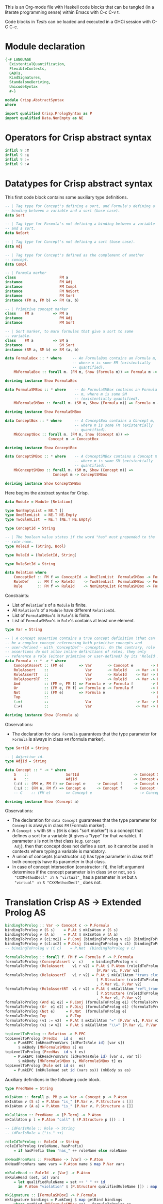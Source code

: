 # AbstractSyntax.org -----------------------------------------------------------

# Copyright (C) 2011, 2012 Guillem Marpons <gmarpons@babel.ls.fi.upm.es>
#
# This file is part of Crisp.
#
# Crisp is free software: you can redistribute it and/or modify
# it under the terms of the GNU General Public License as published by
# the Free Software Foundation, either version 3 of the License, or
# (at your option) any later version.
#
# Crisp is distributed in the hope that it will be useful,
# but WITHOUT ANY WARRANTY; without even the implied warranty of
# MERCHANTABILITY or FITNESS FOR A PARTICULAR PURPOSE.  See the
# GNU General Public License for more details.
#
# You should have received a copy of the GNU General Public License
# along with Crisp.  If not, see <http://www.gnu.org/licenses/>.

#+PROPERTY: tangle yes
#+PROPERTY: exports code

This is an Org-mode file with Haskell code blocks that can be tangled
(in a literate programming sense) within Emacs with C-c C-v t.

Code blocks in [[*Tests][Tests]] can be loaded and executed in a GHCi session
with C-C C-c.

* Module declaration

#+begin_src haskell
  {-# LANGUAGE 
    ExistentialQuantification,
    FlexibleContexts,
    GADTs,
    KindSignatures,
    StandaloneDeriving,
    UnicodeSyntax
    #-}
  
  module Crisp.AbstractSyntax
  where
  
  import qualified Crisp.PrologSyntax as P
  import qualified Data.NonEmpty as NE
#+end_src


* Operators for Crisp abstract syntax

#+begin_src haskell
  infixl 9 :⊓
  infixl 9 :⊔
  infixl 9 :=
  infixl 9 :≠
#+end_src


* Datatypes for Crisp abstract syntax

This first code block contains some auxiliary type definitions.

#+begin_src haskell
  -- | Tag type for Concept's defining a sort, and Formula's defining a
  -- binding between a variable and a sort (base case).
  data Sort
  
  -- | Tag type for Formula's not defining a binding between a variable
  -- and a sort.
  data NoSort
  
  -- | Tag type for Concept's not defining a sort (base case).
  data Adj
  
  -- | Tag type for Concept's defined as the complement of another
  -- concept.
  data Compl
    
  -- | Formula marker
  class                    FM a
  instance                 FM Adj
  instance                 FM Compl
  instance                 FM NoSort
  instance                 FM Sort
  instance (FM a, FM b) => FM (a, b)
  
  -- | Primitive concept marker
  class    FM a         => PM a
  instance                 PM Adj
  instance                 PM Sort
    
  -- | Sort marker, to mark formulas that give a sort to some
  -- variable.
  class    FM a         => SM a
  instance                 SM Sort
  instance (SM a, SM b) => SM (a, b)
  
  data FormulaBox :: * where     -- An FormulaBox contains an Formula m,
                                 -- where m is some FM (existentially
                                 -- quantified).
      MkFormulaBox :: forall m. (FM m, Show (Formula m)) => Formula m -> FormulaBox
  
  deriving instance Show FormulaBox
  
  data FormulaSMBox :: * where    -- An FormulaSMBox contains an Formula
                                  -- m, where m is some SM
                                  -- (existentially quantified).
      MkFormulaSMBox :: forall m. (SM m, Show (Formula m)) => Formula m -> FormulaSMBox
  
  deriving instance Show FormulaSMBox
  
  data ConceptBox :: * where      -- A ConceptBox contains a Concept m,
                                  -- where m is some FM (existentially
                                  -- quantified).
      MkConceptBox :: forall m. (FM m, Show (Concept m)) =>
                      Concept m -> ConceptBox
  
  deriving instance Show ConceptBox
  
  data ConceptSMBox :: * where    -- A ConceptSMBox contains a Concept m
                                  -- where m is some SM (existentially
                                  -- quantified).
      MkConceptSMBox :: forall m. (SM m, Show (Concept m)) =>
                        Concept m -> ConceptSMBox
  
  deriving instance Show ConceptSMBox
#+end_src

Here begins the abstract syntax for Crisp.

#+begin_src haskell
  data Module = Module [Relation]
  
  type NonEmptyList = NE.T []
  type OneElemList  = NE.T NE.Empty
  type TwoElemList  = NE.T (NE.T NE.Empty)
  
  type ConceptId = String
  
  -- | The boolean value states if the word "has" must prepended to the
  -- role name.
  type RoleId = (String, Bool)
  
  type RuleId = (RuleSetId, String)
  
  type RuleSetId = String
  
  data Relation where
      ConceptDef :: FM f => ConceptId -> OneElemList  FormulaSMBox -> Formula f -> Relation
      RoleDef    :: FM f => RoleId    -> TwoElemList  FormulaSMBox -> Formula f -> Relation
      Rule       :: FM f => RuleId    -> NonEmptyList FormulaSMBox -> Formula f -> Relation
#+end_src

Constraints:

- List of =Relation='s of a =Module= is finite.
- All =Relation='s of a =Module= have different =RelationId=.
- List of =FormulaSMBox='s in =Rule='s is finite.
- List of =FormulaSMBox='s in =Rule='s contains at least one element.

#+begin_src haskell
  type Var = String
  
  -- | A concept assertion contains a true concept definition (that can
  -- be a complex concept referencing both primitive concepts and
  -- user-defined - with 'ConceptDef'- concepts). On the contrary, role
  -- assertions do not allow inline definitions of roles, they only
  -- reference a role (either primitive or user-defined) by its 'RoleId'.
  data Formula :: * -> * where
      ConceptAssert :: (FM e)       => Var       -> Concept e        -> Formula e
      RoleAssert    ::                 Var       -> RoleId    -> Var -> Formula NoSort
      RoleAssertT   ::                 Var       -> RoleId    -> Var -> Formula NoSort
      RoleAssertRT  ::                 Var       -> RoleId    -> Var -> Formula NoSort
      And           :: (FM e, FM f) => Formula e -> Formula f        -> Formula NoSort
      Or            :: (FM e, FM f) => Formula e -> Formula f        -> Formula NoSort
      Not           :: (FM e)       => Formula e                     -> Formula NoSort
      Top           ::                                                  Formula NoSort
      (:=)          ::                 Var                    -> Var -> Formula NoSort
      (:≠)          ::                 Var                    -> Var -> Formula NoSort
  
  deriving instance Show (Formula a)
#+end_src

Observations:

- The declaration for =data Formula= guarantees that the type parameter
  for =Formula= is always in class =FM= (formula marker).

#+begin_src haskell
  type SortId = String
  
  -- | Adjective id.
  type AdjId = String
  
  data Concept :: * -> * where
      S    ::                 SortId                         -> Concept Sort
      A    ::                 AdjId                          -> Concept Adj
      (:⊓) :: (FM e, FM f) => Concept e     -> Concept f     -> Concept e
      (:⊔) :: (FM e, FM f) => Concept e     -> Concept f     -> Concept (e, f)
      -- C    :: (FM e)       => Concept e                      -> Concept Compl
  
  deriving instance Show (Concept a)
#+end_src

Observations:

- The declaration for =data Concept= guarantees that the type
  parameter for =Concept= is always in class =FM= (Formula marker).
- A =Concept s= with =SM s= (=SM= is class "sort marker") is a concept
  that defines a sort for a variable (it gives a "type" for that
  variable). If parameter =s= is not in that class (e.g. =Concept
  Adj=), then that concept does not define a sort, so it cannot be
  used in contexts where typing a variable is mandatory.
- A union of concepts (constructor :⊔) has type parameter in class
  =SM= iff both concepts have its parameter in that class.
- In case of concept intersection (constructor :⊓), the left argument
  determines if the concept parameter is in class =SM= or not, so =S
  "CXXMethodDecl" :⊓ A "virtual"_= has a parameter in =SM= but =A
  "virtual" :⊓ S "CXXMethodDecl"_= does not.


* Translation Crisp AS -> Extended Prolog AS

#+begin_src haskell
  bindingToProlog :: Var -> Concept c -> P.Formula
  bindingToProlog v (S s)    = P.At $ mkIsAtom v (S s)
  bindingToProlog v (A a)    = P.At $ mkIsAtom v (A a)
  bindingToProlog v (c1:⊓c2) = P.Conj (bindingToProlog v c1) (bindingToProlog v c2)
  bindingToProlog v (c1:⊔c2) = P.Disj (bindingToProlog v c1) (bindingToProlog v c2)
  -- bindingToProlog v (C c)    = P.Not  (bindingToProlog v c)
#+end_src

#+begin_src haskell
  formulaToProlog :: forall f. FM f => Formula f -> P.Formula
  formulaToProlog (ConceptAssert v  c)    = bindingToProlog v c
  formulaToProlog (RoleAssert    v1 r v2) = P.At $ P.Atom (roleIdToProlog r)
                                            [P.Var v1, P.Var v2]
  formulaToProlog (RoleAssertT   v1 r v2) = P.At $ mkCallAtom "trans_closure"
                                            [ P.Structure (roleIdToProlog r) []
                                            , P.Var v1, P.Var v2]
  formulaToProlog (RoleAssertRT  v1 r v2) = P.At $ mkCallAtom "refl_trans_closure"
                                            [ P.Structure (roleIdToProlog r) []
                                            , P.Var v1, P.Var v2]
  formulaToProlog (And e1 e2) = P.Conj (formulaToProlog e1) (formulaToProlog e2)
  formulaToProlog (Or  e1 e2) = P.Disj (formulaToProlog e1) (formulaToProlog e2)
  formulaToProlog (Not e)     = P.Not  (formulaToProlog e)
  formulaToProlog Top         = P.Top
  formulaToProlog (v1 := v2)  = P.At $ mkCallAtom "=" [P.Var v1, P.Var v2]
  formulaToProlog (v1 :≠ v2)  = P.At $ mkCallAtom "\\=" [P.Var v1, P.Var v2]
#+end_src

#+begin_src haskell :tangle no
  topLevelToProlog :: Relation -> P.EPC
  topLevelToProlog (PredIs   id s   es)
      = P.mkEPC (mkHeadFromVars (idForIsRole id) [var s])
        $ mkBody [MkFormulaSMBox s] es
  topLevelToProlog (PredHas  id s t es)
      = P.mkEPC (mkHeadFromVars (idForHasRole id) [var s, var t])
        $ mkBody [MkFormulaSMBox s, MkFormulaSMBox t] es
  topLevelToProlog (Rule set id ss  es) 
      = P.mkEPC (mkRuleHead set id (vars ss)) (mkBody ss es)
#+end_src

Auxiliary definitions in the following code block.

#+begin_src haskell
  type PredName = String
  
  mkIsAtom :: forall p. PM p => Var -> Concept p -> P.Atom
  mkIsAtom v (S s) = P.Atom "is_" [P.Var v, P.Structure s []]
  mkIsAtom v (A a) = P.Atom "is_" [P.Var v, P.Structure a []]
  
  mkCallAtom :: PredName -> [P.Term] -> P.Atom
  mkCallAtom p l = P.Atom "call" $ (P.Structure p []) : l
  
  -- idForIsRole :: Role -> String
  -- idForIsRole = ("is_" ++)
  
  roleIdToProlog :: RoleId -> String
  roleIdToProlog (roleName, hasPrefix)
      = if hasPrefix then "has_" ++ roleName else roleName
  
  mkHeadFromVars :: PredName -> [Var] -> P.Atom
  mkHeadFromVars name vars = P.Atom name $ map P.Var vars
  
  mkRuleHead :: RuleId -> [Var] -> P.Atom
  mkRuleHead (set, id) vars
      = let qualifiedRuleName = set ++ " " ++ id
        in P.Atom "violation" $ (P.Structure qualifiedRuleName []) : map P.Var vars
  
  mkSignature :: [FormulaSMBox] -> P.Formula
  mkSignature bindings = P.mkConj $ map getBind bindings
      where getBind (MkFormulaSMBox se) = formulaToProlog se
  
  mkBody :: FM e => [FormulaSMBox] -> Formula e -> P.Formula
  mkBody signature meet
      = mkSignature signature `P.Conj` formulaToProlog meet
  
  var :: SM s => Formula s -> Var
  var (ConceptAssert v _) = v
  
  vars :: [FormulaSMBox] -> [Var]
  vars = map (\(MkFormulaSMBox e) -> var e)
#+end_src


* Tests

Load Haskell module, first time.

#+begin_src haskell :var pwd=(pwd) :tangle no :results output
  let cd_pwd = return $ ":cd " ++ drop 10 pwd :: IO String
  :cmd cd_pwd
  :cd ..
  :l Crisp.AbstractSyntax
#+end_src

Evaluate Haskell terms.

#+begin_src haskell :tangle no :results output
  :l Crisp.AbstractSyntax
  :t PredHas "functionCall" ("Func" `Is` (S "FunctionDecl")) ("Call" `Is` (S "CallExpr")) ("Func" `Has` "body" $ "Body")
  -- :t Not $ "Caller" `Is` C (A "virtual")
  let a = "Caller" `Is` (S "CXXMethodDecl")
  let b = ("Caller" `Has` "functionCall" $ "CallPoint") `And` ("CallPoint" `Has` "directCallee" $ "Callee")
  formulaToProlog $ Not $ "Caller" `Is` (A "virtual")
  formulaToProlog $ "Body" `HasT` "child" $ "Call"
  let p1 = PredHas "functionCall" ("Func" `Is` S "FunctionDecl") ("Call" `Is` S "CallExpr") (("Func" `Has` "body" $ "Body") `And` ("Body" `HasT` "child" $ "Call"))
  let p2 = PredHas "callee" ("Caller" `Is` S "FunctionDecl") ("Callee" `Is` S "FunctionDecl") (("Caller" `Has` "functionCall" $ "CallPoint") `And` ("CallPoint" `Has` "directCallee" $ "Callee"))
  let r1 = Rule "HICPP" "3.3.13" [MkFormulaSMBox $ "Caller" `Is` S "FunctionDecl", MkFormulaSMBox $ "Caller" `Is` S "FunctionDecl"] (("Record" `Is` S "CXXRecordDecl") `And` (("Record" `Has` "ctor" $ "Caller") `Or`("Record" `Has` "destructor" $ "Caller")) `And` ("Record" `Has` "method" $ "Callee") `And` ("Callee" `Is` A "virtual"))
  -- Lloyd-topor
  putStrLn ""
  do { ep <- P.emptyEP; ep <- P.addEPCs (map topLevelToProlog [p1, p2, r1]) ep; return $ P.transLloydTopor ep }
  putStrLn "END"
#+end_src

